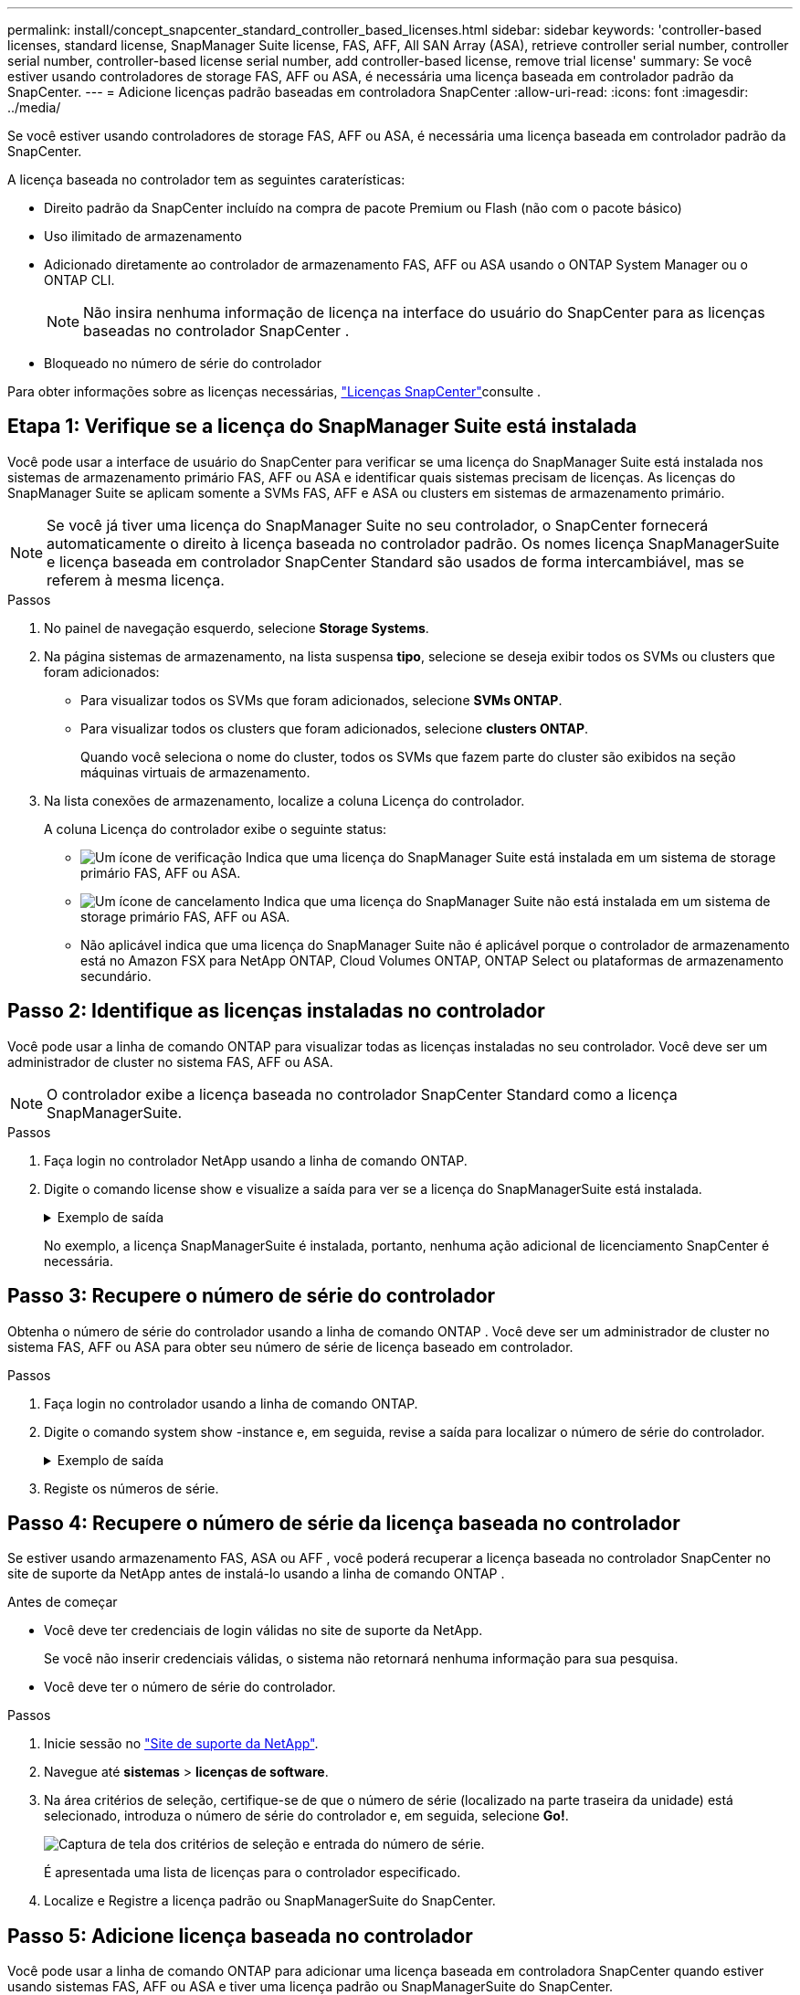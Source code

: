 ---
permalink: install/concept_snapcenter_standard_controller_based_licenses.html 
sidebar: sidebar 
keywords: 'controller-based licenses, standard license, SnapManager Suite license, FAS, AFF, All SAN Array (ASA), retrieve controller serial number, controller serial number, controller-based license serial number, add controller-based license, remove trial license' 
summary: Se você estiver usando controladores de storage FAS, AFF ou ASA, é necessária uma licença baseada em controlador padrão da SnapCenter. 
---
= Adicione licenças padrão baseadas em controladora SnapCenter
:allow-uri-read: 
:icons: font
:imagesdir: ../media/


[role="lead"]
Se você estiver usando controladores de storage FAS, AFF ou ASA, é necessária uma licença baseada em controlador padrão da SnapCenter.

A licença baseada no controlador tem as seguintes caraterísticas:

* Direito padrão da SnapCenter incluído na compra de pacote Premium ou Flash (não com o pacote básico)
* Uso ilimitado de armazenamento
* Adicionado diretamente ao controlador de armazenamento FAS, AFF ou ASA usando o ONTAP System Manager ou o ONTAP CLI.
+

NOTE: Não insira nenhuma informação de licença na interface do usuário do SnapCenter para as licenças baseadas no controlador SnapCenter .

* Bloqueado no número de série do controlador


Para obter informações sobre as licenças necessárias, link:../get-started/concept_snapcenter_licenses.html["Licenças SnapCenter"]consulte .



== Etapa 1: Verifique se a licença do SnapManager Suite está instalada

Você pode usar a interface de usuário do SnapCenter para verificar se uma licença do SnapManager Suite está instalada nos sistemas de armazenamento primário FAS, AFF ou ASA e identificar quais sistemas precisam de licenças.  As licenças do SnapManager Suite se aplicam somente a SVMs FAS, AFF e ASA ou clusters em sistemas de armazenamento primário.


NOTE: Se você já tiver uma licença do SnapManager Suite no seu controlador, o SnapCenter fornecerá automaticamente o direito à licença baseada no controlador padrão.  Os nomes licença SnapManagerSuite e licença baseada em controlador SnapCenter Standard são usados ​​de forma intercambiável, mas se referem à mesma licença.

.Passos
. No painel de navegação esquerdo, selecione *Storage Systems*.
. Na página sistemas de armazenamento, na lista suspensa *tipo*, selecione se deseja exibir todos os SVMs ou clusters que foram adicionados:
+
** Para visualizar todos os SVMs que foram adicionados, selecione *SVMs ONTAP*.
** Para visualizar todos os clusters que foram adicionados, selecione *clusters ONTAP*.
+
Quando você seleciona o nome do cluster, todos os SVMs que fazem parte do cluster são exibidos na seção máquinas virtuais de armazenamento.



. Na lista conexões de armazenamento, localize a coluna Licença do controlador.
+
A coluna Licença do controlador exibe o seguinte status:

+
** image:../media/controller_licensed_icon.gif["Um ícone de verificação"] Indica que uma licença do SnapManager Suite está instalada em um sistema de storage primário FAS, AFF ou ASA.
** image:../media/controller_not_licensed_icon.gif["Um ícone de cancelamento"] Indica que uma licença do SnapManager Suite não está instalada em um sistema de storage primário FAS, AFF ou ASA.
** Não aplicável indica que uma licença do SnapManager Suite não é aplicável porque o controlador de armazenamento está no Amazon FSX para NetApp ONTAP, Cloud Volumes ONTAP, ONTAP Select ou plataformas de armazenamento secundário.






== Passo 2: Identifique as licenças instaladas no controlador

Você pode usar a linha de comando ONTAP para visualizar todas as licenças instaladas no seu controlador. Você deve ser um administrador de cluster no sistema FAS, AFF ou ASA.


NOTE: O controlador exibe a licença baseada no controlador SnapCenter Standard como a licença SnapManagerSuite.

.Passos
. Faça login no controlador NetApp usando a linha de comando ONTAP.
. Digite o comando license show e visualize a saída para ver se a licença do SnapManagerSuite está instalada.
+
.Exemplo de saída
[%collapsible]
====
[listing]
----
cluster1::> license show
(system license show)

Serial Number: 1-80-0000xx
Owner: cluster1
Package           Type     Description              Expiration
----------------- -------- ---------------------    ---------------
Base              site     Cluster Base License     -

Serial Number: 1-81-000000000000000000000000xx
Owner: cluster1-01
Package           Type     Description              Expiration
----------------- -------- ---------------------    ---------------
NFS               license  NFS License              -
CIFS              license  CIFS License             -
iSCSI             license  iSCSI License            -
FCP               license  FCP License              -
SnapRestore       license  SnapRestore License      -
SnapMirror        license  SnapMirror License       -
FlexClone         license  FlexClone License        -
SnapVault         license  SnapVault License        -
SnapManagerSuite  license  SnapManagerSuite License -
----
====
+
No exemplo, a licença SnapManagerSuite é instalada, portanto, nenhuma ação adicional de licenciamento SnapCenter é necessária.





== Passo 3: Recupere o número de série do controlador

Obtenha o número de série do controlador usando a linha de comando ONTAP .  Você deve ser um administrador de cluster no sistema FAS, AFF ou ASA para obter seu número de série de licença baseado em controlador.

.Passos
. Faça login no controlador usando a linha de comando ONTAP.
. Digite o comando system show -instance e, em seguida, revise a saída para localizar o número de série do controlador.
+
.Exemplo de saída
[%collapsible]
====
[listing]
----
cluster1::> system show -instance

Node: fasxxxx-xx-xx-xx
Owner:
Location: RTP 1.5
Model: FAS8080
Serial Number: 123451234511
Asset Tag: -
Uptime: 143 days 23:46
NVRAM System ID: xxxxxxxxx
System ID: xxxxxxxxxx
Vendor: NetApp
Health: true
Eligibility: true
Differentiated Services: false
All-Flash Optimized: false

Node: fas8080-41-42-02
Owner:
Location: RTP 1.5
Model: FAS8080
Serial Number: 123451234512
Asset Tag: -
Uptime: 144 days 00:08
NVRAM System ID: xxxxxxxxx
System ID: xxxxxxxxxx
Vendor: NetApp
Health: true
Eligibility: true
Differentiated Services: false
All-Flash Optimized: false
2 entries were displayed.
----
====
. Registe os números de série.




== Passo 4: Recupere o número de série da licença baseada no controlador

Se estiver usando armazenamento FAS, ASA ou AFF , você poderá recuperar a licença baseada no controlador SnapCenter no site de suporte da NetApp antes de instalá-lo usando a linha de comando ONTAP .

.Antes de começar
* Você deve ter credenciais de login válidas no site de suporte da NetApp.
+
Se você não inserir credenciais válidas, o sistema não retornará nenhuma informação para sua pesquisa.

* Você deve ter o número de série do controlador.


.Passos
. Inicie sessão no http://mysupport.netapp.com/["Site de suporte da NetApp"^].
. Navegue até *sistemas* > *licenças de software*.
. Na área critérios de seleção, certifique-se de que o número de série (localizado na parte traseira da unidade) está selecionado, introduza o número de série do controlador e, em seguida, selecione *Go!*.
+
image::../media/nss_controller_license_select.gif[Captura de tela dos critérios de seleção e entrada do número de série.]

+
É apresentada uma lista de licenças para o controlador especificado.

. Localize e Registre a licença padrão ou SnapManagerSuite do SnapCenter.




== Passo 5: Adicione licença baseada no controlador

Você pode usar a linha de comando ONTAP para adicionar uma licença baseada em controladora SnapCenter quando estiver usando sistemas FAS, AFF ou ASA e tiver uma licença padrão ou SnapManagerSuite do SnapCenter.

.Antes de começar
* Você deve ser um administrador de cluster no sistema FAS, AFF ou ASA.
* Você deve ter a licença padrão ou SnapManagerSuite do SnapCenter.


.Sobre esta tarefa
Se você quiser instalar o SnapCenter de avaliação com o storage FAS, AFF ou ASA, obtenha uma licença de avaliação do pacote Premium para instalar no controlador.

Se você quiser instalar o SnapCenter em uma base de avaliação, entre em Contato com seu representante de vendas para obter uma licença de avaliação do pacote Premium para instalar em seu controlador.

.Passos
. Faça login no cluster NetApp usando a linha de comando ONTAP.
. Adicione a chave de licença SnapManagerSuite:
+
`system license add -license-code license_key`

+
Este comando está disponível no nível de privilégios de administrador.

. Verifique se a licença SnapManagerSuite está instalada:
+
`license show`





== Passo 6: Remova a licença de teste

Se você estiver usando uma licença SnapCenter Standard baseada em controlador e precisar remover a licença de teste baseada em capacidade (número de série terminando em "`50`"), use os comandos MySQL para remover a licença de teste manualmente.  A licença de teste não pode ser excluída usando a interface de usuário do SnapCenter .


NOTE: A remoção manual de uma licença de teste só é necessária se estiver a utilizar uma licença baseada em controlador padrão da SnapCenter.

.Passos
. No servidor SnapCenter, abra uma janela do PowerShell para redefinir a senha do MySQL.
+
.. Execute o cmdlet Open-SmConnection para estabelecer conexão com o SnapCenter Server para uma conta SnapCenterAdmin.
.. Execute o Set-SmRepositoryPassword para redefinir a senha do MySQL.
+
Para obter informações sobre os cmdlets, consulte https://docs.netapp.com/us-en/snapcenter-cmdlets/index.html["Guia de referência de cmdlet do software SnapCenter"^] .



. Abra o prompt de comando e execute mysql -u root -p para fazer login no MySQL.
+
O MySQL solicita a senha. Introduza as credenciais fornecidas durante a reposição da palavra-passe.

. Remova a licença de teste do banco de dados:
+
`use nsm;DELETE FROM nsm_License WHERE nsm_License_Serial_Number='510000050';`


